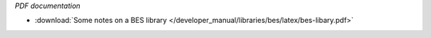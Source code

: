 *PDF documentation*

* :download:`Some notes on a BES library </developer_manual/libraries/bes/latex/bes-libary.pdf>`

